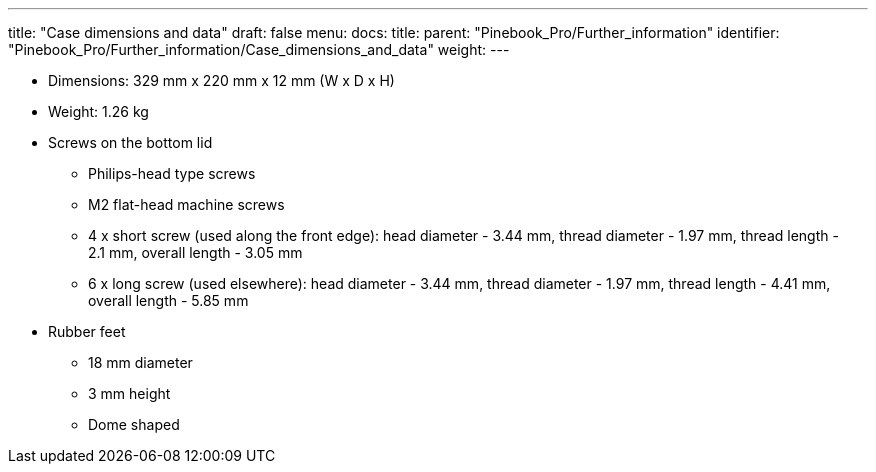 ---
title: "Case dimensions and data"
draft: false
menu:
  docs:
    title:
    parent: "Pinebook_Pro/Further_information"
    identifier: "Pinebook_Pro/Further_information/Case_dimensions_and_data"
    weight: 
---

* Dimensions: 329&nbsp;mm&nbsp;x 220&nbsp;mm&nbsp;x 12&nbsp;mm (W&nbsp;x D&nbsp;x H)
* Weight: 1.26&nbsp;kg
* Screws on the bottom lid
** Philips-head type screws
** M2 flat-head machine screws
** 4 x short screw (used along the front edge): head diameter - 3.44&nbsp;mm, thread diameter - 1.97&nbsp;mm, thread length - 2.1&nbsp;mm, overall length - 3.05&nbsp;mm
** 6 x long screw (used elsewhere): head diameter - 3.44&nbsp;mm, thread diameter - 1.97&nbsp;mm, thread length - 4.41&nbsp;mm, overall length - 5.85&nbsp;mm
* Rubber feet
** 18&nbsp;mm diameter
** 3&nbsp;mm height
** Dome shaped